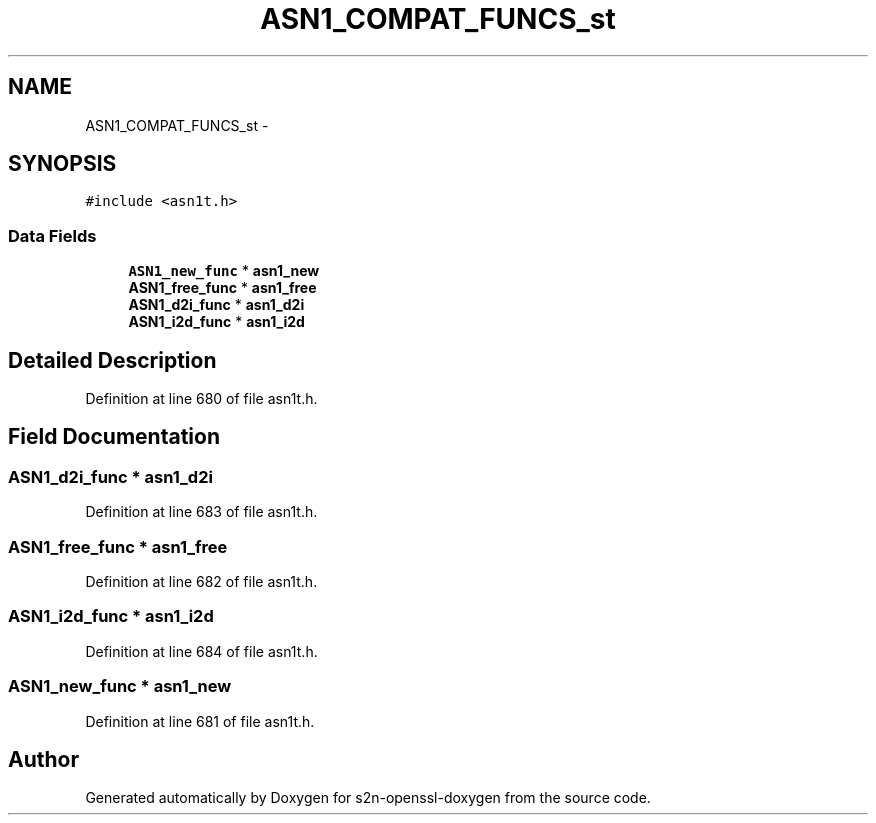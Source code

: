 .TH "ASN1_COMPAT_FUNCS_st" 3 "Thu Jun 30 2016" "s2n-openssl-doxygen" \" -*- nroff -*-
.ad l
.nh
.SH NAME
ASN1_COMPAT_FUNCS_st \- 
.SH SYNOPSIS
.br
.PP
.PP
\fC#include <asn1t\&.h>\fP
.SS "Data Fields"

.in +1c
.ti -1c
.RI "\fBASN1_new_func\fP * \fBasn1_new\fP"
.br
.ti -1c
.RI "\fBASN1_free_func\fP * \fBasn1_free\fP"
.br
.ti -1c
.RI "\fBASN1_d2i_func\fP * \fBasn1_d2i\fP"
.br
.ti -1c
.RI "\fBASN1_i2d_func\fP * \fBasn1_i2d\fP"
.br
.in -1c
.SH "Detailed Description"
.PP 
Definition at line 680 of file asn1t\&.h\&.
.SH "Field Documentation"
.PP 
.SS "\fBASN1_d2i_func\fP * asn1_d2i"

.PP
Definition at line 683 of file asn1t\&.h\&.
.SS "\fBASN1_free_func\fP * asn1_free"

.PP
Definition at line 682 of file asn1t\&.h\&.
.SS "\fBASN1_i2d_func\fP * asn1_i2d"

.PP
Definition at line 684 of file asn1t\&.h\&.
.SS "\fBASN1_new_func\fP * asn1_new"

.PP
Definition at line 681 of file asn1t\&.h\&.

.SH "Author"
.PP 
Generated automatically by Doxygen for s2n-openssl-doxygen from the source code\&.
